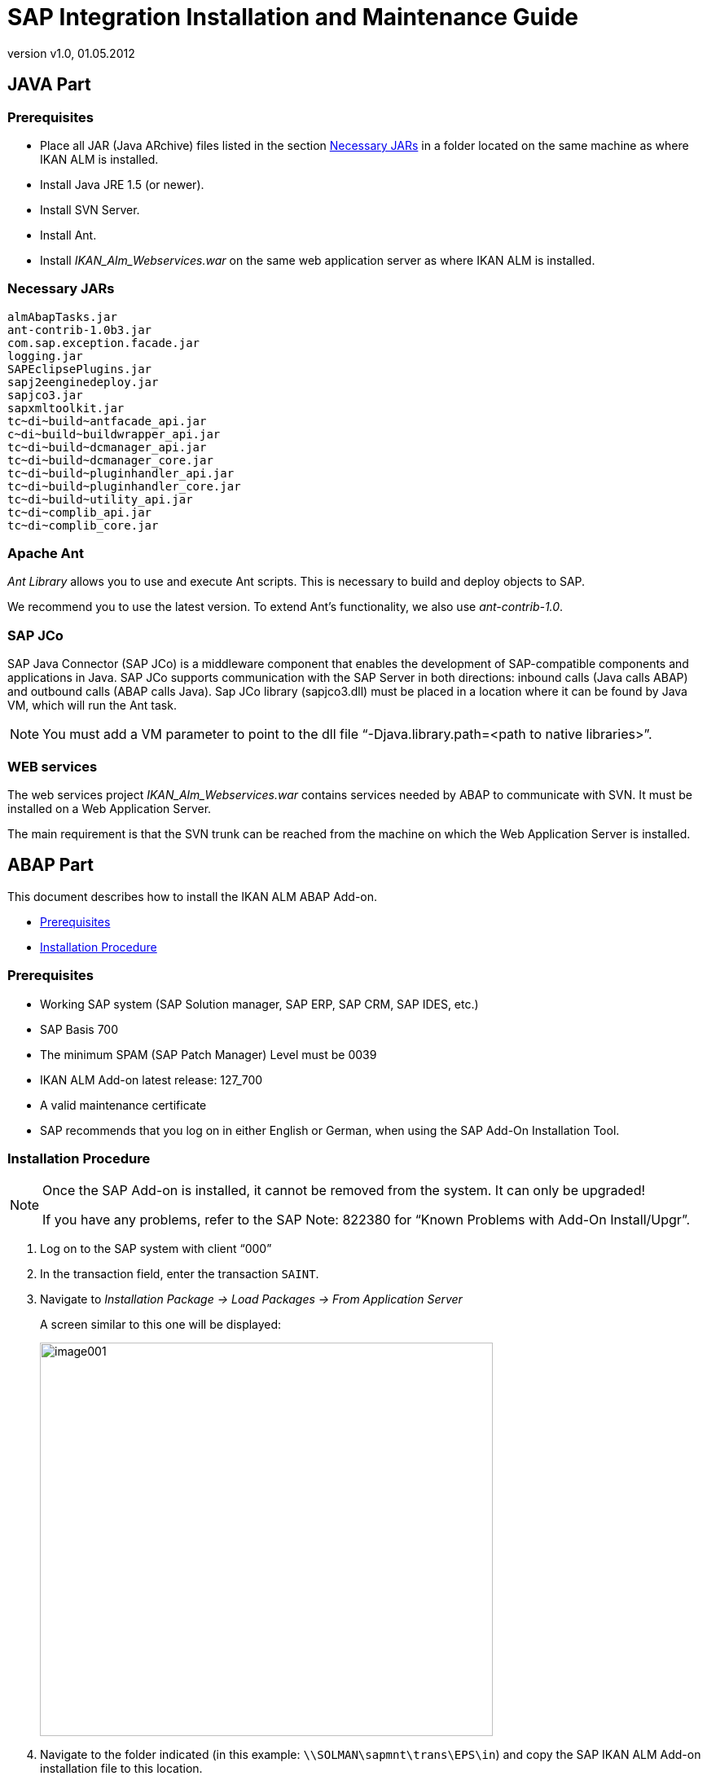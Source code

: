 // The imagesdir attribute is only needed to display images during offline editing. Antora neglects the attribute.
:imagesdir: ../images
:description: SAP Intergration Installation Guide
:revnumber: v1.0
:revdate: 01.05.2012

= SAP Integration Installation and Maintenance Guide

== JAVA Part

[[_java_prerequisites]]
=== Prerequisites

* Place all JAR (Java ARchive) files listed in the section <<_java_jars>> in a folder located on the same machine as where IKAN ALM is installed.
* Install Java JRE 1.5 (or newer).
* Install SVN Server.
* Install Ant.
* Install _IKAN_Alm_Webservices.war_ on the same web application server as where IKAN ALM is installed.


[[_java_jars]]
=== Necessary JARs

[source]
----
almAbapTasks.jar
ant-contrib-1.0b3.jar
com.sap.exception.facade.jar
logging.jar
SAPEclipsePlugins.jar
sapj2eenginedeploy.jar
sapjco3.jar
sapxmltoolkit.jar
tc~di~build~antfacade_api.jar
c~di~build~buildwrapper_api.jar
tc~di~build~dcmanager_api.jar
tc~di~build~dcmanager_core.jar
tc~di~build~pluginhandler_api.jar
tc~di~build~pluginhandler_core.jar
tc~di~build~utility_api.jar
tc~di~complib_api.jar
tc~di~complib_core.jar
----

[[_java_ant]]
=== Apache Ant

_Ant Library_ allows you to use and execute Ant scripts.
This is necessary to build and deploy objects to SAP. 

We recommend you to use the latest version.
To extend Ant`'s functionality, we also use __ant-contrib-1.0__. 

[[_java_jco]]
=== SAP JCo

SAP Java Connector (SAP JCo) is a middleware component that enables the development of SAP-compatible components and applications in Java.
SAP JCo supports communication with the SAP Server in both directions: inbound calls (Java calls ABAP) and outbound calls (ABAP calls Java). Sap JCo library (sapjco3.dll) must be placed in a location where it can be found by Java VM, which will run the Ant task. 

[NOTE]
====
You must add a VM parameter to point to the dll file "`-Djava.library.path=<path to native libraries>`".
====

[[_java_webservices]]
=== WEB services

The web services project _IKAN_Alm_Webservices.war_ contains services needed by ABAP to communicate with SVN.
It must be installed on a Web Application Server. 

The main requirement is that the SVN trunk can be reached from the machine on which the Web Application Server is installed.

== ABAP Part 

This document describes how to install the IKAN ALM ABAP Add-on.

* <<_baaeibca>>
* <<_baahihec>>


[[_baaeibca]]
=== Prerequisites

* Working SAP system (SAP Solution manager, SAP ERP, SAP CRM, SAP IDES, etc.)
* SAP Basis 700
* The minimum SPAM (SAP Patch Manager) Level must be 0039
* IKAN ALM Add-on latest release: 127_700
* A valid maintenance certificate
* SAP recommends that you log on in either English or German, when using the SAP Add-On Installation Tool.


[[_baahihec]]
=== Installation Procedure

[NOTE]
====
Once the SAP Add-on is installed, it cannot be removed from the system.
It can only be upgraded!

If you have any problems, refer to the SAP Note: 822380 for "`Known Problems with Add-On Install/Upgr`".
====


. Log on to the SAP system with client "`000`"
. In the transaction field, enter the transaction ``SAINT``.
. Navigate to _Installation Package -> Load Packages -> From Application Server_
+
A screen similar to this one will be displayed:
+
image::image001.png[,556,483] 
+
. Navigate to the folder indicated (in this example: ``\\SOLMAN\sapmnt\trans\EPS\in``) and copy the SAP IKAN ALM Add-on installation file to this location.
+

[NOTE]
====
The latest version of the file is __SMI0020616703_0000035.PAT__.
====
+
image::image002.png[,555,419] 
+
. Next, click the _Start_ button.
+
The following screen is displayed:
+
image::image003.png[,617,500] 
+
The _IKANALM_ Add-on release 127_700 should be displayed in the list.
. Select the IKANALM add-on and click the _Continue_ button.
. Click the _Continue_ button once again.
. Click the _Execute_ button.
+
The installation will start.
+
image::image004.png[,593,364] 
. When the import is completed successfully, the file is displayed in green.
+
image::image005.png[,602,489] 
+
. If you want to run the program with IKAN ALM, and not only with the SVN repository, you must add the value "`X`" in /IKANALM/CUST in "`tcode`" sm30.
+
image::image006.jpg[,518,264] 
+
. Run the program `/IKANALM/GLO_USER` and add the path to the IKAN ALM Web server (e.g., "`http://YourServer:8080/alm/`").
+

[NOTE]
====
Do not forget to add the necessary credentials for logging on to the ALM system.
====
+
image::image007.jpg[,470,218] 
+
. Finally, create a "`logical port`". 
+

.. Call transaction ``LPCONFIG``.
+
Enter the name of the proxy class and the logical port.
+
If applicable, select the _Default Logical Port_ checkbox.
If another port is already defined as the default for this proxy class, this setting will be overwritten and the new port is set as default.
+
Use the following settings to configure both ports:

* For the SVN Session Commands:
+
``Proxy Class : /IKANALM/CO_WS_SVNSESSION_COMM``
+
``Logical Port : /IKANALM/CO_WS_SVNSESSION_COMM``
* For the SVN Session Manager:
+
``Proxy Class : /IKANALM/CO_WS_SVNSESSION_MANA``
+
``Logical Port : /IKANALM/CO_WS_SVNSESSION_MANA``
.. On the _Call Parameters_ tab, add the URL for the IKAN ALM web services.
+
In the first case (when creating a logical port for "`SVN Session Commands`"), the URL must be as follows:
+
``http://<servername>:<serverport>/IKAN_Alm_WebServices/services/SVNSessionCommands?wsdl``
+
where you need to replace `<server name>` with your server name, and `<server port>` with the port you have configured the server to work on.
+
In the second case (when creating a logical port for the "`SVN Session Manager`"), the URL string must be as follows: 
+
``http://<servername>:<serverport>/IKAN_Alm_WebServices/services/SVNSessionManager?wsdl``
+
The URL is case-sensitive.
You can copy it as  is and replace `<server
name>` and ``<server port>``.
+
image::image008.jpg[,611,359] 
+

[NOTE]
====
When you go through these steps, please login with client "`001`" or something different from "`000`"

Next, go to transaction `se80` and search for package ``/IKANALM/IAAF``.
If you find it, everything is fine and you are ready to go.

Go to transaction `/n/IKANALM/COMMIT` and start using our ALM solution. 
====
